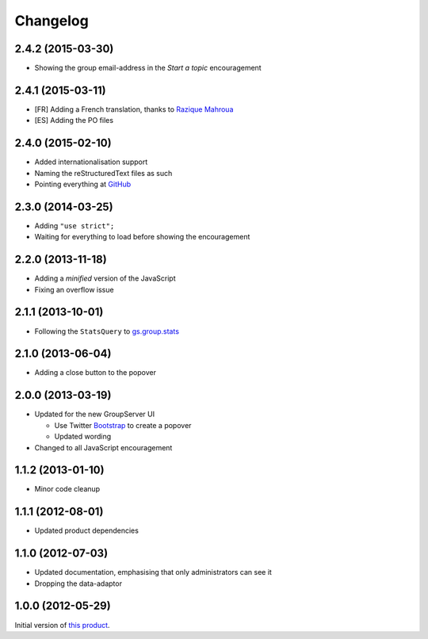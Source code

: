 Changelog
=========

2.4.2 (2015-03-30)
------------------

* Showing the group email-address in the *Start a topic*
  encouragement

2.4.1 (2015-03-11)
------------------

* [FR] Adding a French translation, thanks to `Razique Mahroua`_
* [ES] Adding the PO files

.. _Razique Mahroua:
   https://www.transifex.com/accounts/profile/Razique/

2.4.0 (2015-02-10)
------------------

* Added internationalisation support
* Naming the reStructuredText files as such
* Pointing everything at GitHub_

.. _GitHub: https://github.com/groupserver/gs.group.encouragement

2.3.0 (2014-03-25)
------------------

* Adding ``"use strict";``
* Waiting for everything to load before showing the
  encouragement


2.2.0 (2013-11-18)
------------------

* Adding a *minified* version of the JavaScript
* Fixing an overflow issue

2.1.1 (2013-10-01)
------------------

* Following the ``StatsQuery`` to `gs.group.stats`_

.. _gs.group.stats: https://github.com/groupserver/gs.group.stats

2.1.0 (2013-06-04)
------------------

* Adding a close button to the popover

2.0.0 (2013-03-19)
------------------

* Updated for the new GroupServer UI

  - Use Twitter Bootstrap_ to create a popover
  - Updated wording

* Changed to all JavaScript encouragement

.. _Bootstrap: http://getbootstrap.com/

1.1.2 (2013-01-10)
------------------

* Minor code cleanup

1.1.1 (2012-08-01)
------------------

* Updated product dependencies

1.1.0 (2012-07-03)
------------------

* Updated documentation, emphasising that only administrators can
  see it
* Dropping the data-adaptor

1.0.0 (2012-05-29)
------------------

Initial version of `this product`_.

.. _this product: https://github.com/groupserver/gs.group.encouragement

..  LocalWords:  Changelog reStructuredText GitHub
